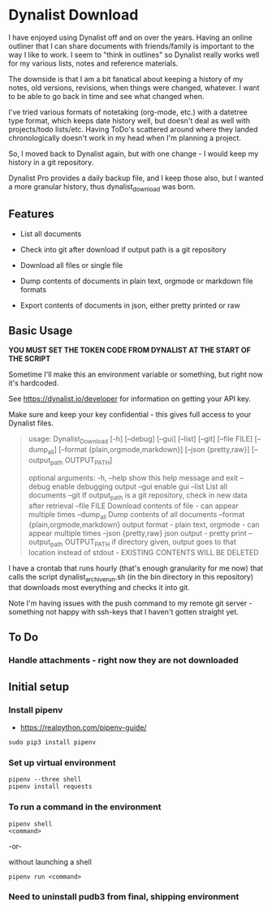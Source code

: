 * Dynalist Download

I have enjoyed using Dynalist off and on over the years. Having an online outliner that I can share documents with friends/family is important to the way I like to work. I seem to "think in outlines" so Dynalist really works well for my various lists, notes and reference materials. 

The downside is that I am a bit fanatical about keeping a history of my notes, old versions, revisions, when things were changed, whatever. I want to be able to go back in time and see what changed when.

I've tried various formats of notetaking (org-mode, etc.) with a datetree type format, which keeps date history well, but doesn't deal as well with projects/todo lists/etc. Having ToDo's scattered around where they landed chronologically doesn't work in my head when I'm planning a project.

So, I moved back to Dynalist again, but with one change - I would keep my history in a git repository.

Dynalist Pro provides a daily backup file, and I keep those also, but I wanted a more granular history, thus dynalist_download was born.

** Features

- List all documents

- Check into git after download if output path is a git repository

- Download all files or single file

- Dump contents of documents in plain text, orgmode or markdown file formats

- Export contents of documents in json, either pretty printed or raw

** Basic Usage

*YOU MUST SET THE TOKEN CODE FROM DYNALIST AT THE START OF THE SCRIPT*

Sometime I'll make this an environment variable or something, but right now it's hardcoded.

See https://dynalist.io/developer for information on getting your API key.

Make sure and keep your key confidential - this gives full access to your Dynalist files.

#+BEGIN_QUOTE
usage: Dynalist_Download [-h] [--debug] [--gui] [--list] [--git] [--file FILE]
                         [--dump_all] [--format {plain,orgmode,markdown}]
                         [--json {pretty,raw}] [--output_path OUTPUT_PATH]

optional arguments:
  -h, --help            show this help message and exit
  --debug               enable debugging output
  --gui                 enable gui
  --list                List all documents
  --git                 If output_path is a git repository, check in new data
                        after retrieval
  --file FILE           Download contents of file - can appear multiple times
  --dump_all            Dump contents of all documents
  --format {plain,orgmode,markdown}
                        output format - plain text, orgmode - can appear
                        multiple times
  --json {pretty,raw}   json output - pretty print
  --output_path OUTPUT_PATH
                        if directory given, output goes to that location
                        instead of stdout - EXISTING CONTENTS WILL BE DELETED
#+END_QUOTE

I have a crontab that runs hourly (that's enough granularity for me now) that calls the script dynalist_archive_run.sh (in the bin directory in this repository) that downloads most everything and checks it into git. 

Note I'm having issues with the push command to my remote git server - something not happy with ssh-keys that I haven't gotten straight yet.

** To Do

*** Handle attachments - right now they are not downloaded

** Initial setup
*** Install pipenv
- https://realpython.com/pipenv-guide/

#+BEGIN_SRC shell
sudo pip3 install pipenv
#+END_SRC

*** Set up virtual environment

#+BEGIN_SRC shell
pipenv --three shell
pipenv install requests
#+END_SRC

*** To run a command in the environment

#+BEGIN_SRC shell
pipenv shell
<command>
#+END_SRC

-or-

without launching a shell

#+BEGIN_SRC shell
pipenv run <command>
#+END_SRC

*** Need to uninstall pudb3 from final, shipping environment
